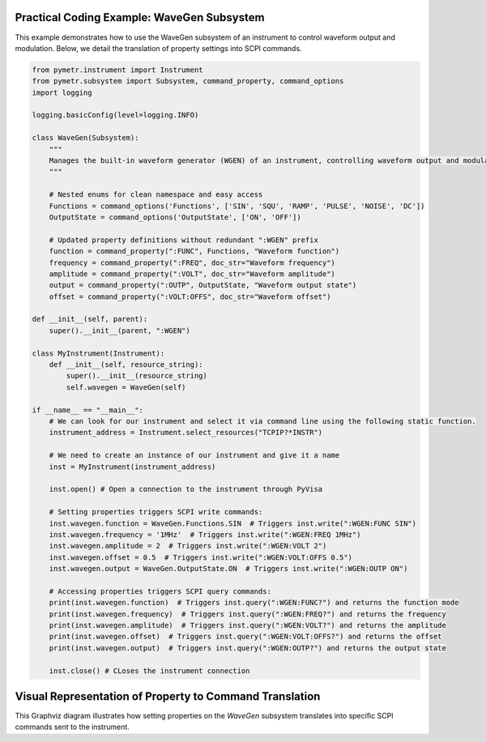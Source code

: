 Practical Coding Example: WaveGen Subsystem
-------------------------------------------

This example demonstrates how to use the WaveGen subsystem of an instrument to control waveform output and modulation. Below, we detail the translation of property settings into SCPI commands.

.. code-block:: python

    from pymetr.instrument import Instrument
    from pymetr.subsystem import Subsystem, command_property, command_options
    import logging

    logging.basicConfig(level=logging.INFO)

    class WaveGen(Subsystem):
        """
        Manages the built-in waveform generator (WGEN) of an instrument, controlling waveform output and modulation.
        """

        # Nested enums for clean namespace and easy access
        Functions = command_options('Functions', ['SIN', 'SQU', 'RAMP', 'PULSE', 'NOISE', 'DC'])
        OutputState = command_options('OutputState', ['ON', 'OFF'])

        # Updated property definitions without redundant ":WGEN" prefix
        function = command_property(":FUNC", Functions, "Waveform function")
        frequency = command_property(":FREQ", doc_str="Waveform frequency")
        amplitude = command_property(":VOLT", doc_str="Waveform amplitude")
        output = command_property(":OUTP", OutputState, "Waveform output state")
        offset = command_property(":VOLT:OFFS", doc_str="Waveform offset")

    def __init__(self, parent):
        super().__init__(parent, ":WGEN")

    class MyInstrument(Instrument):
        def __init__(self, resource_string):
            super().__init__(resource_string)
            self.wavegen = WaveGen(self)

    if __name__ == "__main__":
        # We can look for our instrument and select it via command line using the following static function.
        instrument_address = Instrument.select_resources("TCPIP?*INSTR")

        # We need to create an instance of our instrument and give it a name
        inst = MyInstrument(instrument_address)
        
        inst.open() # Open a connection to the instrument through PyVisa

        # Setting properties triggers SCPI write commands:
        inst.wavegen.function = WaveGen.Functions.SIN  # Triggers inst.write(":WGEN:FUNC SIN")
        inst.wavegen.frequency = '1MHz'  # Triggers inst.write(":WGEN:FREQ 1MHz")
        inst.wavegen.amplitude = 2  # Triggers inst.write(":WGEN:VOLT 2")
        inst.wavegen.offset = 0.5  # Triggers inst.write(":WGEN:VOLT:OFFS 0.5")
        inst.wavegen.output = WaveGen.OutputState.ON  # Triggers inst.write(":WGEN:OUTP ON")

        # Accessing properties triggers SCPI query commands:
        print(inst.wavegen.function)  # Triggers inst.query(":WGEN:FUNC?") and returns the function mode
        print(inst.wavegen.frequency)  # Triggers inst.query(":WGEN:FREQ?") and returns the frequency
        print(inst.wavegen.amplitude)  # Triggers inst.query(":WGEN:VOLT?") and returns the amplitude
        print(inst.wavegen.offset)  # Triggers inst.query(":WGEN:VOLT:OFFS?") and returns the offset
        print(inst.wavegen.output)  # Triggers inst.query(":WGEN:OUTP?") and returns the output state

        inst.close() # CLoses the instrument connection

Visual Representation of Property to Command Translation
---------------------------------------------------------

.. graphviz::

    digraph subsystem {
        node [shape=record, fontname=Arial];

        WaveGen [label="{WaveGen Subsystem|+ function (SIN)|+ frequency (1MHz)|+ amplitude (2V)|+ output (ON)|+ offset (0.5)}"];
        SCPI [label="{SCPI Commands|:FUNC SIN|:FREQ 1MHz|:VOLT 2V|:OUTP ON|:VOLT:OFFS 0.5}"];

        WaveGen -> SCPI [label="translates to"];
    }

This Graphviz diagram illustrates how setting properties on the `WaveGen` subsystem translates into specific SCPI commands sent to the instrument.
